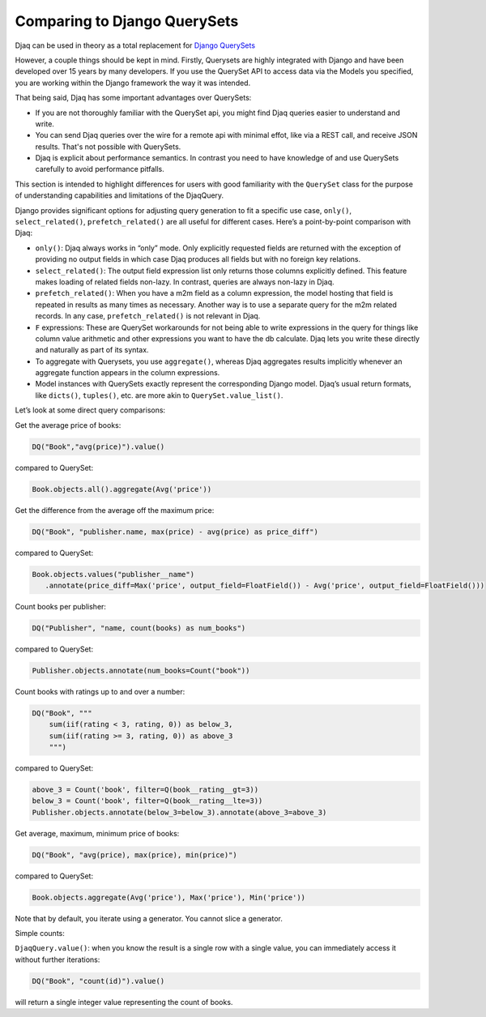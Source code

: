 Comparing to Django QuerySets
=============================

Djaq can be used in theory as a total replacement for `Django QuerySets
<https://docs.djangoproject.com/en/3.1/ref/models/querysets/>`_

However, a couple things should be kept in mind. Firstly, Querysets are highly
integrated with Django and have been developed over 15 years by many developers.
If you use the QuerySet API to access data via the Models you specified, you
are working within the Django framework the way it was intended.

That being said, Djaq has some important advantages over QuerySets: 

* If you are not thoroughly familiar with the QuerySet api, you might find Djaq
  queries easier to understand and write. 
  
* You can send Djaq queries over the wire for a remote api with minimal effot, like
  via a REST call, and receive JSON results. That's not possible with QuerySets.

* Djaq is explicit about performance semantics. In contrast you need to have
  knowledge of and use QuerySets carefully to avoid performance pitfalls. 

This section is intended to highlight differences for users with good
familiarity with the ``QuerySet`` class for the purpose of understanding
capabilities and limitations of the DjaqQuery.

Django provides significant options for adjusting query generation to
fit a specific use case, ``only()``, ``select_related()``,
``prefetch_related()`` are all useful for different cases. Here’s a
point-by-point comparison with Djaq:

-  ``only()``: Djaq always works in “only” mode. Only explicitly requested
   fields are returned with the exception of providing no output fields in which
   case Djaq produces all fields but with no foreign key relations. 

-  ``select_related()``: The output field expression list only returns those columns
   explicitly defined. This feature makes loading of related fields
   non-lazy. In contrast, queries are always non-lazy in Djaq.

-  ``prefetch_related()``: When you have a m2m field as a column
   expression, the model hosting that field is repeated in results as
   many times as necessary. Another way is to use a separate query for
   the m2m related records. In any case, ``prefetch_related()`` is
   not relevant in Djaq.

-  ``F`` expressions: These are QuerySet workarounds for not being able to
   write expressions in the query for things like column value
   arithmetic and other expressions you want to have the db calculate.
   Djaq lets you write these directly and naturally as part of its
   syntax.

-  To aggregate with Querysets, you use ``aggregate()``, whereas Djaq
   aggregates results implicitly whenever an aggregate function appears
   in the column expressions.

-  Model instances with QuerySets exactly represent the corresponding
   Django model. Djaq’s usual return formats, like ``dicts()``,
   ``tuples()``, etc. are more akin to ``QuerySet.value_list()``.

Let’s look at some direct query comparisons:

Get the average price of books:

.. code:: python

   DQ("Book","avg(price)").value()

compared to QuerySet:

.. code:: python

   Book.objects.all().aggregate(Avg('price'))

Get the difference from the average off the maximum price:

.. code:: python

   DQ("Book", "publisher.name, max(price) - avg(price) as price_diff")

compared to QuerySet:

.. code:: python

   Book.objects.values("publisher__name")
      .annotate(price_diff=Max('price', output_field=FloatField()) - Avg('price', output_field=FloatField()))

Count books per publisher:

.. code:: python

   DQ("Publisher", "name, count(books) as num_books")

compared to QuerySet:

.. code:: python

   Publisher.objects.annotate(num_books=Count("book"))

Count books with ratings up to and over a number:

.. code:: python

   DQ("Book", """
       sum(iif(rating < 3, rating, 0)) as below_3,
       sum(iif(rating >= 3, rating, 0)) as above_3
       """)

compared to QuerySet:

.. code:: python

   above_3 = Count('book', filter=Q(book__rating__gt=3))
   below_3 = Count('book', filter=Q(book__rating__lte=3))
   Publisher.objects.annotate(below_3=below_3).annotate(above_3=above_3)

Get average, maximum, minimum price of books:

.. code:: python

   DQ("Book", "avg(price), max(price), min(price)")

compared to QuerySet:

.. code:: python

   Book.objects.aggregate(Avg('price'), Max('price'), Min('price'))


Note that by default, you iterate using a generator. You cannot slice a
generator.

Simple counts:

``DjaqQuery.value()``: when you know the result is a single row with a
single value, you can immediately access it without further iterations:

.. code:: python

   DQ("Book", "count(id)").value()

will return a single integer value representing the count of books.

